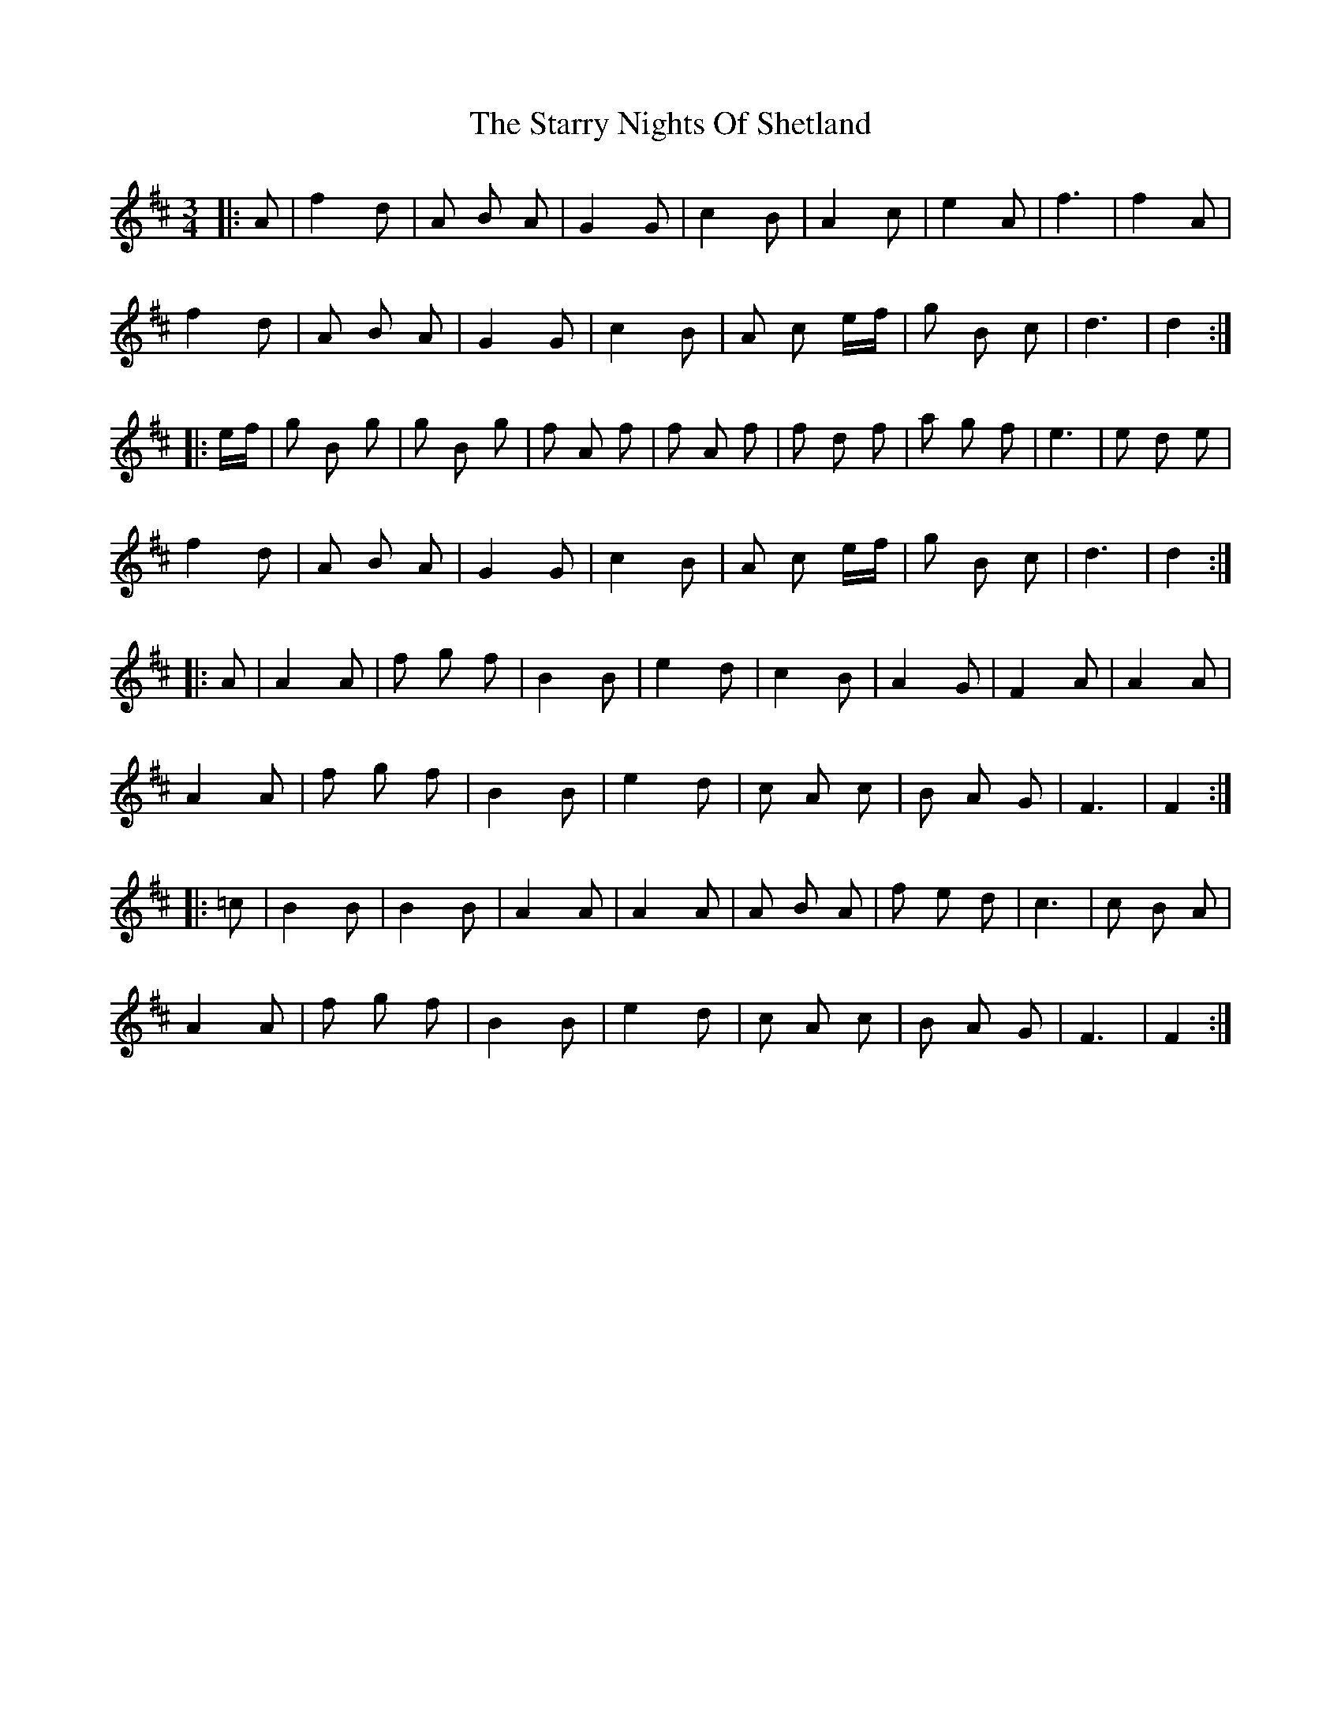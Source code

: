 X: 38437
T: Starry Nights Of Shetland, The
R: waltz
M: 3/4
K: Dmajor
|:A|f2 d|A B A|G2 G|c2 B|A2 c|e2 A|f3|f2 A|
f2 d|A B A|G2 G|c2 B|A c e/f/|g B c|d3|d2:|
|:e/f/|g B g|g B g|f A f|f A f|f d f|a g f|e3|e d e|
f2 d|A B A|G2 G|c2 B|A c e/f/|g B c|d3|d2:|
|:A|A2 A|f g f|B2 B|e2 d|c2 B|A2 G|F2 A|A2 A|
A2 A|f g f|B2 B|e2 d|c A c|B A G|F3|F2:|
|:=c|B2 B|B2 B|A2 A|A2 A|A B A|f e d|c3|c B A|
A2 A|f g f|B2 B|e2 d|c A c|B A G|F3|F2:|

